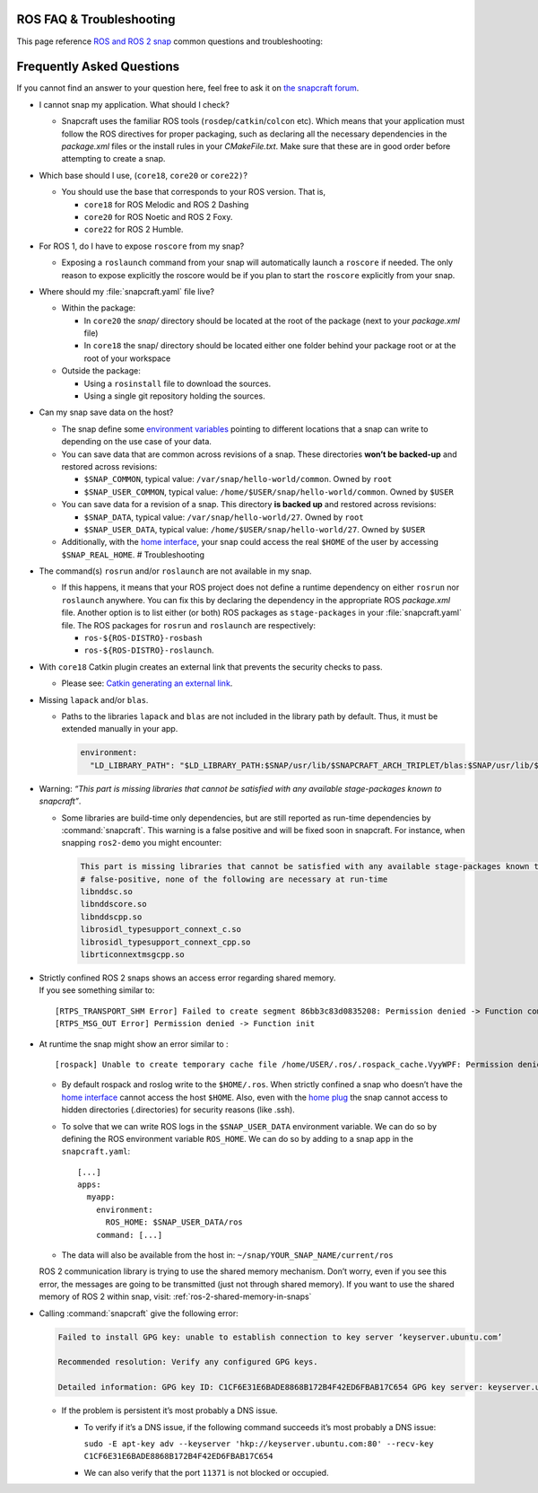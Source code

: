 .. 29208.md

.. _ros-faq-troubleshooting:

ROS FAQ & Troubleshooting
=========================

This page reference `ROS and ROS 2 snap <https://snapcraft.io/docs/robotics>`__ common questions and troubleshooting:

Frequently Asked Questions
==========================

If you cannot find an answer to your question here, feel free to ask it on `the snapcraft forum <https://forum.snapcraft.io/>`__.

-  I cannot snap my application. What should I check?

   -  Snapcraft uses the familiar ROS tools (``rosdep``/``catkin``/``colcon`` etc). Which means that your application must follow the ROS directives for proper packaging, such as declaring all the necessary dependencies in the *package.xml* files or the install rules in your *CMakeFile.txt*. Make sure that these are in good order before attempting to create a snap.

-  Which base should I use, (``core18``, ``core20`` or ``core22)``?

   -  You should use the base that corresponds to your ROS version. That is,

      -  ``core18`` for ROS Melodic and ROS 2 Dashing
      -  ``core20`` for ROS Noetic and ROS 2 Foxy.
      -  ``core22`` for ROS 2 Humble.

-  For ROS 1, do I have to expose ``roscore`` from my snap?

   -  Exposing a ``roslaunch`` command from your snap will automatically launch a ``roscore`` if needed. The only reason to expose explicitly the roscore would be if you plan to start the ``roscore`` explicitly from your snap.

-  Where should my :file:`snapcraft.yaml` file live?

   -  Within the package:

      -  In ``core20`` the *snap/* directory should be located at the root of the package (next to your *package.xml* file)
      -  In ``core18`` the snap/ directory should be located either one folder behind your package root or at the root of your workspace

   -  Outside the package:

      -  Using a ``rosinstall`` file to download the sources.
      -  Using a single git repository holding the sources.

-  Can my snap save data on the host?

   -  The snap define some `environment variables <https://snapcraft.io/docs/environment-variables>`__ pointing to different locations that a snap can write to depending on the use case of your data.
   -  You can save data that are common across revisions of a snap. These directories **won’t be backed-up** and restored across revisions:

      -  ``$SNAP_COMMON``, typical value: ``/var/snap/hello-world/common``. Owned by ``root``
      -  ``$SNAP_USER_COMMON``, typical value: ``/home/$USER/snap/hello-world/common``. Owned by ``$USER``

   -  You can save data for a revision of a snap. This directory **is backed up** and restored across revisions:

      -  ``$SNAP_DATA``, typical value: ``/var/snap/hello-world/27``. Owned by ``root``
      -  ``$SNAP_USER_DATA``, typical value: ``/home/$USER/snap/hello-world/27``. Owned by ``$USER``

   -  Additionally, with the `home interface <https://snapcraft.io/docs/home-interface>`__, your snap could access the real ``$HOME`` of the user by accessing ``$SNAP_REAL_HOME``. # Troubleshooting

-  The command(s) ``rosrun`` and/or ``roslaunch`` are not available in my snap.

   -  If this happens, it means that your ROS project does not define a runtime dependency on either ``rosrun`` nor ``roslaunch`` anywhere. You can fix this by declaring the dependency in the appropriate ROS *package.xml* file. Another option is to list either (or both) ROS packages as ``stage-packages`` in your :file:`snapcraft.yaml` file. The ROS packages for ``rosrun`` and ``roslaunch`` are respectively:

      -  ``ros-${ROS-DISTRO}-rosbash``
      -  ``ros-${ROS-DISTRO}-roslaunch``.

-  With ``core18`` Catkin plugin creates an external link that prevents the security checks to pass.

   -  Please see: `Catkin generating an external link <https://forum.snapcraft.io/t/23269>`__.

-  Missing ``lapack`` and/or ``blas``.

   -  Paths to the libraries ``lapack`` and ``blas`` are not included in the library path by default. Thus, it must be extended manually in your app.

      .. code:: yaml

         environment:
           "LD_LIBRARY_PATH": "$LD_LIBRARY_PATH:$SNAP/usr/lib/$SNAPCRAFT_ARCH_TRIPLET/blas:$SNAP/usr/lib/$SNAPCRAFT_ARCH_TRIPLET/lapack"

-  Warning: *“This part is missing libraries that cannot be satisfied with any available stage-packages known to snapcraft”*.

   -  Some libraries are build-time only dependencies, but are still reported as run-time dependencies by :command:`snapcraft`. This warning is a false positive and will be fixed soon in snapcraft. For instance, when snapping ``ros2-demo`` you might encounter:

      .. code:: bash

         This part is missing libraries that cannot be satisfied with any available stage-packages known to snapcraft:
         # false-positive, none of the following are necessary at run-time
         libnddsc.so
         libnddscore.so
         libnddscpp.so
         librosidl_typesupport_connext_c.so
         librosidl_typesupport_connext_cpp.so
         librticonnextmsgcpp.so

-  | Strictly confined ROS 2 snaps shows an access error regarding shared memory.
   | If you see something similar to:

   ::

      [RTPS_TRANSPORT_SHM Error] Failed to create segment 86bb3c83d0835208: Permission denied -> Function compute_per_allocation_extra_size
      [RTPS_MSG_OUT Error] Permission denied -> Function init

-  At runtime the snap might show an error similar to :

   ::

      [rospack] Unable to create temporary cache file /home/USER/.ros/.rospack_cache.VyyWPF: Permission denied

   -  By default rospack and roslog write to the ``$HOME/.ros``. When strictly confined a snap who doesn’t have the `home interface <https://snapcraft.io/docs/home-interface>`__ cannot access the host ``$HOME``. Also, even with the `home plug <https://snapcraft.io/docs/home-interface>`__ the snap cannot access to hidden directories (.directories) for security reasons (like .ssh).

   -  To solve that we can write ROS logs in the ``$SNAP_USER_DATA`` environment variable. We can do so by defining the ROS environment variable ``ROS_HOME``. We can do so by adding to a snap app in the ``snapcraft.yaml``:

      ::

                 [...]
                 apps:
                   myapp:
                     environment:
                       ROS_HOME: $SNAP_USER_DATA/ros
                     command: [...]

   -  The data will also be available from the host in: ``~/snap/YOUR_SNAP_NAME/current/ros``

   ROS 2 communication library is trying to use the shared memory mechanism. Don’t worry, even if you see this error, the messages are going to be transmitted (just not through shared memory). If you want to use the shared memory of ROS 2 within snap, visit: :ref:`ros-2-shared-memory-in-snaps`

-  Calling :command:`snapcraft` give the following error:

   .. code::

      Failed to install GPG key: unable to establish connection to key server ‘keyserver.ubuntu.com’

      Recommended resolution: Verify any configured GPG keys.

      Detailed information: GPG key ID: C1CF6E31E6BADE8868B172B4F42ED6FBAB17C654 GPG key server: keyserver.ubuntu.com

   -  If the problem is persistent it’s most probably a DNS issue.

      -  To verify if it’s a DNS issue, if the following command succeeds it’s most probably a DNS issue:

         ``sudo -E apt-key adv --keyserver 'hkp://keyserver.ubuntu.com:80' --recv-key C1CF6E31E6BADE8868B172B4F42ED6FBAB17C654``

      -  We can also verify that the port ``11371`` is not blocked or occupied.
